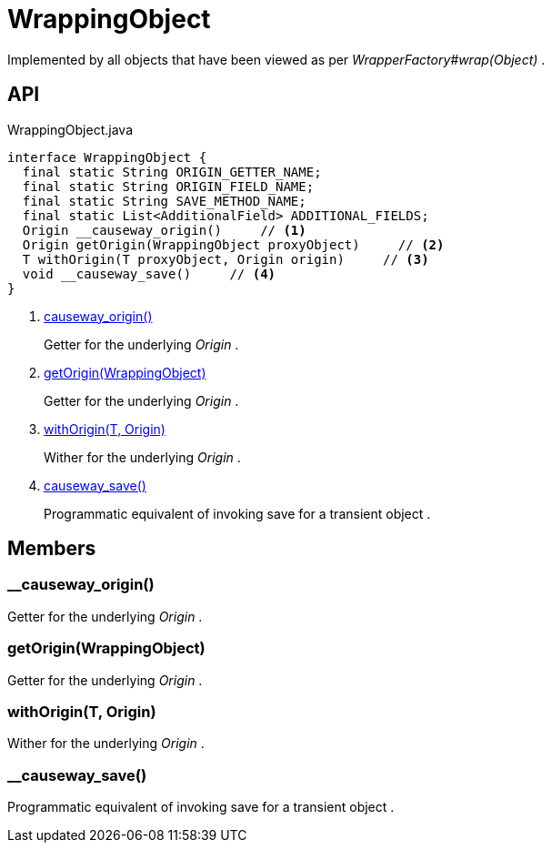 = WrappingObject
:Notice: Licensed to the Apache Software Foundation (ASF) under one or more contributor license agreements. See the NOTICE file distributed with this work for additional information regarding copyright ownership. The ASF licenses this file to you under the Apache License, Version 2.0 (the "License"); you may not use this file except in compliance with the License. You may obtain a copy of the License at. http://www.apache.org/licenses/LICENSE-2.0 . Unless required by applicable law or agreed to in writing, software distributed under the License is distributed on an "AS IS" BASIS, WITHOUT WARRANTIES OR  CONDITIONS OF ANY KIND, either express or implied. See the License for the specific language governing permissions and limitations under the License.

Implemented by all objects that have been viewed as per _WrapperFactory#wrap(Object)_ .

== API

[source,java]
.WrappingObject.java
----
interface WrappingObject {
  final static String ORIGIN_GETTER_NAME;
  final static String ORIGIN_FIELD_NAME;
  final static String SAVE_METHOD_NAME;
  final static List<AdditionalField> ADDITIONAL_FIELDS;
  Origin __causeway_origin()     // <.>
  Origin getOrigin(WrappingObject proxyObject)     // <.>
  T withOrigin(T proxyObject, Origin origin)     // <.>
  void __causeway_save()     // <.>
}
----

<.> xref:#__causeway_origin_[__causeway_origin()]
+
--
Getter for the underlying _Origin_ .
--
<.> xref:#getOrigin_WrappingObject[getOrigin(WrappingObject)]
+
--
Getter for the underlying _Origin_ .
--
<.> xref:#withOrigin_T_Origin[withOrigin(T, Origin)]
+
--
Wither for the underlying _Origin_ .
--
<.> xref:#__causeway_save_[__causeway_save()]
+
--
Programmatic equivalent of invoking save for a transient object .
--

== Members

[#__causeway_origin_]
=== __causeway_origin()

Getter for the underlying _Origin_ .

[#getOrigin_WrappingObject]
=== getOrigin(WrappingObject)

Getter for the underlying _Origin_ .

[#withOrigin_T_Origin]
=== withOrigin(T, Origin)

Wither for the underlying _Origin_ .

[#__causeway_save_]
=== __causeway_save()

Programmatic equivalent of invoking save for a transient object .
